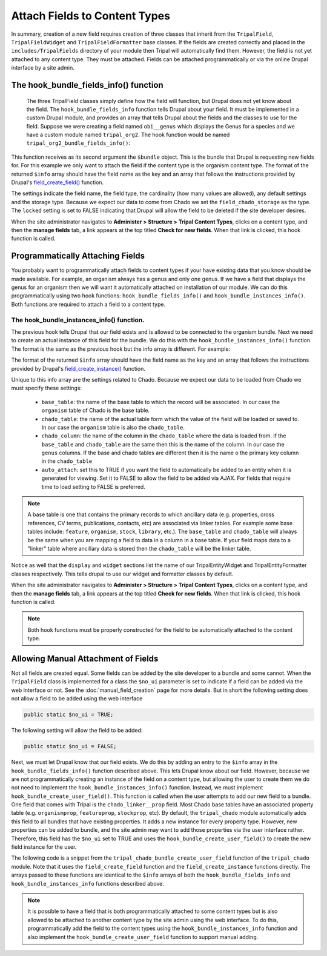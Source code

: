 Attach Fields to Content Types
==============================
In summary, creation of a new field requires creation of three classes that inherit from the ``TripalField``, ``TripalFieldWidget`` and ``TripalFieldFormatter`` base classes.  If the fields are created correctly and placed in the ``includes/TripalFields`` directory of your module then Tripal will automatically find them.  However, the field is not yet attached to any content type. They must be attached.  Fields can be attached programmatically or via the online Drupal interface by a site admin. 

The hook_bundle_fields_info() function
-------------------------------------
 The three TripalField classes simply define how the field will function, but Drupal does not yet know about the field.  The ``hook_bundle_fields_info`` function tells Drupal about your field. It must be implemented in a custom Drupal module, and provides an array that tells Drupal about the fields and the classes to use for the field.  Suppose we were creating a field named ``obi__genus`` which displays the Genus for a species and we have a custom module named ``tripal_org2``.  The hook function would be named ``tripal_org2_bundle_fields_info()``:

.. code-block:: php
  :linenos:

  function tripal_org2_bundle_fields_info($entity_type, $bundle) {
    $info = [];
    
    // Make sure this bundle is an organism (OBI:0100026) then we'll attach our 
    // field to display the genus.
    $term = tripal_load_term_entity(array('term_id' => $bundle->term_id));
    $term_accession = $term->vocab->vocabulary . '__' . $term->accession;
    if ($term_accession == 'OBI:0100026') {
      $field_name = 'obi__genus';
      $field_type = 'obi__genus';
      $info[$field_name] = [
        'field_name' => $field_name,
        'type' => $field_type,
        'cardinality' => 1,
        'locked' => FALSE,
        'storage' => [
          'type' => 'field_chado_storage',
        ],
        'settings' => [],
      ];
   }
    
    return $info
  }
  
This function receives as its second argument the ``$bundle`` object. This is the bundle that Drupal is requesting new fields for.  For this example we only want to attach the field if the content type is the organism content type.  The format of the returned ``$info`` array should have the field name as the key and an array that follows the instructions provided by Drupal's `field_create_field() <https://api.drupal.org/api/drupal/modules%21field%21field.crud.inc/function/field_create_field/7.x>`_ function. 

The settings indicate the field name, the field type, the cardinality (how many values are allowed), any default settings and the storage type.  Because we expect our data to come from Chado we set the ``field_chado_storage`` as the type.  The ``locked`` setting is set to FALSE indicating that Drupal will allow the field to be deleted if the site developer desires.

When the site administrator navigates to **Administer > Structure > Tripal Content Types**, clicks on a content type, and then the **manage fields** tab, a link appears at the top titled **Check for new fields**.  When that link is clicked, this hook function is called.

Programmatically Attaching Fields
---------------------------------
You probably want to programmatically attach fields to content types if your have existing data that you know should be made available. For example, an organism always has a genus and only one genus.  If we have a field that displays the genus for an organism then we will want it automatically attached on installation of our module.  We can do this programmatically using two hook functions: ``hook_bundle_fields_info()`` and ``hook_bundle_instances_info()``.  Both functions are required to attach a field to a content type. 

The hook_bundle_instances_info() function.
~~~~~~~~~~~~~~~~~~~~~~~~~~~~~~~~~~~~~~~~~
The previous hook tells Drupal that our field exists and is allowed to be connected to the organism bundle.  Next we need to create an actual instance of this field for the bundle.  We do this with the ``hook_bundle_instances_info()`` function.  The format is the same as the previous hook but the info array is different.  For example:

.. code-block:: php
  :linenos:

  function tripal_org2_bundle_instances_info($entity_type, $bundle) {
    $info = []
    
    // Make sure this bundle is an organism (OBI:0100026) then we'll attach our 
    // field to display the genus.
    $term = tripal_load_term_entity(array('term_id' => $bundle->term_id));
    $term_accession = $term->vocab->vocabulary . '__' . $term->accession;
    if ($term_accession == 'OBI:0100026') {
    
      $field_name = 'obi__genus';
      $is_required = FALSE;
      $info[$field_name] =  [
        'field_name' => $field_name,
        'entity_type' => $entity_type,
        'bundle' => $bundle->name,
        'label' => 'Genus',
        'description' => 'The genus for the organism',
        'required' => TRUE,
        'settings' => [
          'auto_attach' => TRUE,
          'chado_table' => 'organism',
          'chado_column' => 'genus',
          'base_table' => 'organism',
          'term_accession' => '0000005',
          'term_vocabulary' => 'TAXRANK',
          'term_name' => 'Genus',
        ],
        'widget' => [
          'type' => 'obi__genus_widget',
          'settings' => [
            'display_label' => 1,
          ),
        ],
        'display' => [
          'default' => [
            'label' => 'inline',
            'type' => 'obi__genus_formatter',
            'settings' => [],
          ],
        ],
      ];
    }
    return $info;
  }
  
The format of the returned ``$info`` array should have the field name as the key and an array that follows the instructions provided by Drupal's `field_create_instance() <https://api.drupal.org/api/drupal/modules%21field%21field.crud.inc/function/field_create_instance/7.x>`_ function. 

Unique to this info array are the settings related to Chado.  Because we expect our data to be loaded from Chado we must specify these settings:

 - ``base_table``: the name of the base table to which the record will be associated. In our case the ``organism`` table of Chado is the base table.
 - ``chado_table``: the name of the actual table form which the value of the field will be loaded or saved to.  In our case the ``organism`` table is also the ``chado_table``.  
 - ``chado_column``: the name of the column in the ``chado_table`` where the data is loaded from. if the ``base_table`` and ``chado_table`` are the same then this is the name of the column. In our case the ``genus`` columns.  If the base and chado tables are different then it is the name o the primary key column in the ``chado_table``
 - ``auto_attach``:  set this to TRUE if you want the field to automatically be added to an entity when it is generated for viewing.  Set it to FALSE to allow the field to be added via AJAX. For fields that require time to load setting to FALSE is preferred. 
 
.. note::
  A base table is one that contains the primary records to which ancillary data (e.g. properties, cross references, CV terms, publications, contacts, etc) are associated via linker tables. For example some base tables include: ``feature``, ``organism``, ``stock``, ``library``, etc.).  The ``base_table`` and ``chado_table`` will always be the same when you are mapping a field to data in a column in a base table. If your field maps data to a "linker" table where ancillary data is stored then the ``chado_table`` will be the linker table.

Notice as well that the ``display`` and ``widget`` sections list the name of our TripalEntityWidget and TripalEntityFormatter classes respectively.  This tells drupal to use our widget and formatter classes by default.

When the site administrator navigates to **Administer > Structure > Tripal Content Types**, clicks on a content type, and then the **manage fields** tab, a link appears at the top titled **Check for new fields**.  When that link is clicked, this hook function is called.  

.. note::

  Both hook functions must be properly constructed for the field to be automatically attached to the content type.
  
Allowing Manual Attachment of Fields
------------------------------------
Not all fields are created equal.  Some fields can be added by the site developer to a bundle and some cannot.  When the ``TripalField`` class is implemented for a class the ``$no_ui`` parameter is set to indicate if a field can be added via the web interface or not.  See the :doc:`manual_field_creation` page for more details. But in short the following setting does not allow a field to be added using the web interface

.. code-block::  php

 public static $no_ui = TRUE;
 
The following setting will allow the field to be added:

.. code-block::  php

 public static $no_ui = FALSE;

Next, we must let Drupal know that our field exists.  We do this by adding an entry to the ``$info`` array in the ``hook_bundle_fields_info()`` function described above.  This lets Drupal know about our field. However, because we are not programmatically creating an instance of the field on a content type, but allowing the user to create them we do not need to implement the ``hook_bundle_instances_info()`` function. Instead, we must implement ``hook_bundle_create_user_field()``.  This function is called when the user attempts to add our new field to a bundle.  One field that comes with Tripal is the ``chado_linker__prop`` field.  Most Chado base tables have an associated property table (e.g. ``organismprop``, ``featureprop``, ``stockprop``, etc). By default, the ``tripal_chado`` module automatically adds this field to all bundles that have existing properties. It adds a new instance for every property type.  However, new properties can be added to bundle, and the site admin may want to add those properties via the user interface rather. Therefore, this field has the ``$no_ui`` set to TRUE and uses the  ``hook_bundle_create_user_field()`` to create the new field instance for the user.

The following code is a snippet from the ``tripal_chado_bundle_create_user_field`` function of the ``tripal_chado`` module. Note that it uses the ``field_create_field`` function and the ``field_create_instance`` functions directly.  The arrays passed to these functions are identical to the ``$info`` arrays of both the ``hook_bundle_fields_info`` and ``hook_bundle_instances_info`` functions described above.

.. code-block:: php
  :linenos:
  
  function tripal_chado_bundle_create_user_field($new_field, $bundle) {

    // Get the table this bundle is mapped to.
    $term = tripal_load_term_entity(array('term_id' => $bundle->term_id));
    $vocab = $term->vocab;
    $params = array(
      'vocabulary' => $vocab->vocabulary,
      'accession' => $term->accession,
    );
    $chado_table = $bundle->data_table;
    $chado_type_table = $bundle->type_linker_table;
    $chado_type_column = $bundle->type_column;
    $chado_type_id = $bundle->type_id;
    $chado_type_value = $bundle->type_value;
  
    // We allow site admins to add new chado_linker__prop fields to an entity.
    // This function will allow us to properly add them.  But at this point we
    // don't know the controlled vocabulary term.  We'll have to use the
    // defaults and let the user set it using the interface.
    if ($new_field['type'] == 'chado_linker__prop') {
      $table_name = $chado_table . 'prop';
  
      if (chado_table_exists($table_name)) {
        $schema = chado_get_schema($table_name);
        $pkey = $schema['primary key'][0];
        $field_name = $new_field['field_name'];
        $field_type = 'chado_linker__prop';
  
        // First add the field.
        field_create_field(array(
          'field_name' => $field_name,
          'type' => $field_type,
          'cardinality' => FIELD_CARDINALITY_UNLIMITED,
          'locked' => FALSE,
          'storage' => array(
            'type' => 'field_chado_storage',
          ),
        ));
  
        // Now add the instance
        field_create_instance(array(
          'field_name' => $field_name,
          'entity_type' => 'TripalEntity',
          'bundle' => $bundle->name,
          'label' => $new_field['label'],
          'description' => '',
          'required' => FALSE,
          'settings' => array(
            'auto_attach' => TRUE,
            'base_table' => $chado_table,
            'chado_table' => $table_name,
            'chado_column' => $pkey,
            'term_vocabulary' => '',
            'term_accession' => '',
            'term_name' => ''
          ),
          'widget' => array(
            'type' => 'chado_linker__prop_widget',
            'settings' => array(
              'display_label' => 1,
            ),
          ),
          'display' => array(
            'default' => array(
              'label' => 'inline',
              'type' => 'chado_linker__prop_formatter',
              'settings' => array(),
            ),
          ),
        ));
      }
      else {
        drupal_set_message('Cannot add a property field to this entity. Chado does not support properties for this data type.', 'error');
      }
    }
  }



.. note::
  
  It is possible to have a field that is both programmatically attached to some content types but is also allowed to be attached to another content type by the site admin using the web interface. To do this, programmatically add the field to the content types using the ``hook_bundle_instances_info`` function and also implement the ``hook_bundle_create_user_field`` function to support manual adding.
  
 
